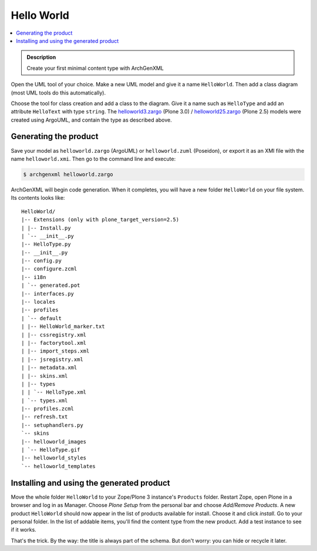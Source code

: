 ===========
Hello World
===========

.. contents :: :local:

.. admonition:: Description

    Create your first minimal content type with ArchGenXML

Open the UML tool of your choice. Make a new UML model and give it a name
``HelloWorld``. Then add a class diagram (most UML tools do this automatically).

Choose the tool for class creation and add a class to the diagram. Give it a
name such as ``HelloType`` and add an attribute ``HelloText`` with type
``string``. The `helloworld3.zargo <helloworld3.zargo>`_ (Plone 3.0) /
`helloworld25.zargo <helloworld25.zargo>`_ (Plone 2.5) models were created using
ArgoUML, and contain the type as described above.

.. image:: helloworld.png
   :width: 400 px
   :alt: Example HelloWorld with HelloType in UML

Generating the product
======================

Save your model as ``helloworld.zargo`` (ArgoUML) or ``helloworld.zuml``
(Poseidon), or export it as an XMI file with the name ``helloworld.xmi``. Then
go to the command line and execute:

.. code-block:: console

   $ archgenxml helloworld.zargo

ArchGenXML will begin code generation. When it completes, you will have a new
folder ``HelloWorld`` on your file system. Its contents looks like::

   HelloWorld/
   |-- Extensions (only with plone_target_version=2.5)
   | |-- Install.py
   | `-- __init__.py
   |-- HelloType.py
   |-- __init__.py
   |-- config.py
   |-- configure.zcml
   |-- i18n
   | `-- generated.pot
   |-- interfaces.py
   |-- locales
   |-- profiles
   | `-- default
   | |-- HelloWorld_marker.txt
   | |-- cssregistry.xml
   | |-- factorytool.xml
   | |-- import_steps.xml
   | |-- jsregistry.xml
   | |-- metadata.xml
   | |-- skins.xml
   | |-- types
   | | `-- HelloType.xml
   | `-- types.xml
   |-- profiles.zcml
   |-- refresh.txt
   |-- setuphandlers.py
   `-- skins
   |-- helloworld_images
   | `-- HelloType.gif
   |-- helloworld_styles
   `-- helloworld_templates


Installing and using the generated product
==========================================

Move the whole folder ``HelloWorld`` to your Zope/Plone 3 instance's
``Products`` folder. Restart Zope, open Plone in a browser and log in as
Manager. Choose *Plone Setup* from the personal bar and choose *Add/Remove
Products*. A new product ``HelloWorld`` should now appear in the list of
products available for install. Choose it and click *install*. Go to your
personal folder. In the list of addable items, you'll find the content type
from the new product. Add a test instance to see if it works.

.. image:: helloworld-plone-shot.png
   :width: 400 px
   :alt: Plone: HelloType in action

That's the trick. By the way: the title is always part of the schema. But don't
worry: you can hide or recycle it later.
